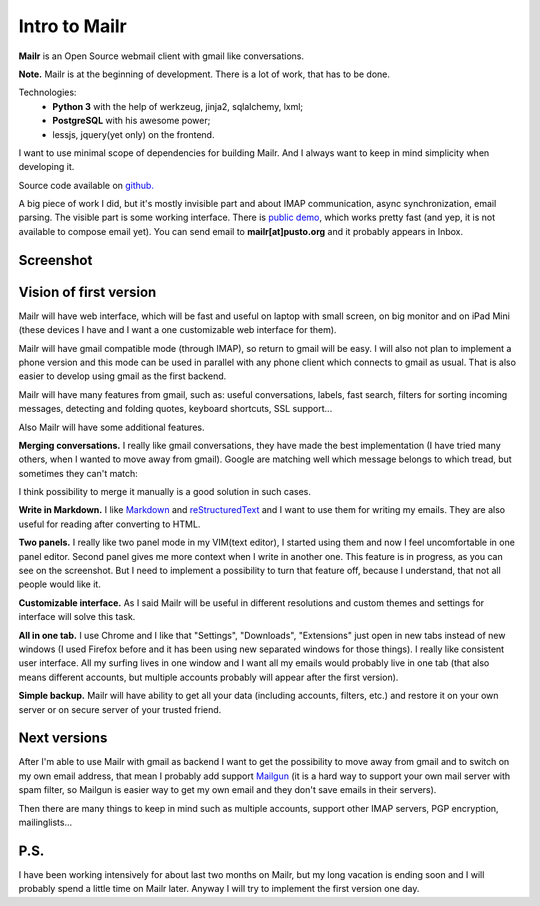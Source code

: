 Intro to Mailr
==============
**Mailr** is an Open Source webmail client with gmail like conversations.

**Note.** Mailr is at the beginning of development. There is a lot of work, that has to be 
done.

Technologies:
 - **Python 3** with the help of werkzeug, jinja2, sqlalchemy, lxml;
 - **PostgreSQL** with his awesome power;
 - lessjs, jquery(yet only) on the frontend.

I want to use minimal scope of dependencies for building Mailr. And I always want to keep 
in mind simplicity when developing it.

Source code available on `github. <https://github.com/naspeh/mailr>`_

A big piece of work I did, but it's mostly invisible part and about IMAP communication, 
async synchronization, email parsing. The visible part is some working interface. There is 
`public demo`__, which works pretty fast (and yep, it is not available to compose email 
yet). You can send email to **mailr[at]pusto.org** and it probably appears in Inbox.

__ http://mail.pusto.org

Screenshot
----------

.. image:: screenshot-s.png


Vision of first version
-----------------------
Mailr will have web interface, which will be fast and useful on laptop with small screen, 
on big monitor and on iPad Mini (these devices I have and I want a one customizable web 
interface for them).

Mailr will have gmail compatible mode (through IMAP), so return to gmail will be easy. I 
will also not plan to implement a phone version and this mode can be used in parallel with 
any phone client which connects to gmail as usual. That is also easier to develop using 
gmail as the first backend.

Mailr will have many features from gmail, such as: useful conversations, labels, fast 
search, filters for sorting incoming messages, detecting and folding quotes, keyboard 
shortcuts, SSL support...

Also Mailr will have some additional features.

**Merging conversations.** I really like gmail conversations, they have made the best 
implementation (I have tried many others, when I wanted to move away from gmail). Google 
are matching well which message belongs to which tread, but sometimes they can't match:

.. image:: unmatched-thread.png

I think possibility to merge it manually is a good solution in such cases.

**Write in Markdown.** I like Markdown__ and reStructuredText__ and I want to use them for 
writing my emails. They are also useful for reading after converting to HTML.

__ http://en.wikipedia.org/wiki/Markdown
__ http://en.wikipedia.org/wiki/ReStructuredText

**Two panels.** I really like two panel mode in my VIM(text editor), I started using them 
and now I feel uncomfortable in one panel editor. Second panel gives me more context when 
I write in another one. This feature is in progress, as you can see on the screenshot. But 
I need to implement a possibility to turn that feature off, because I understand, that not 
all people would like it.

**Customizable interface.** As I said Mailr will be useful in different resolutions and 
custom themes and settings for interface will solve this task.

**All in one tab.** I use Chrome and I like that "Settings", "Downloads", "Extensions" 
just open in new tabs instead of new windows (I used Firefox before and it has been using 
new separated windows for those things). I really like consistent user interface. All my 
surfing lives in one window and I want all my emails would probably live in one tab (that 
also means different accounts, but multiple accounts probably will appear after the first 
version).

**Simple backup.** Mailr will have ability to get all your data (including accounts, 
filters, etc.) and restore it on your own server or on secure server of your trusted 
friend.

Next versions
-------------
After I'm able to use Mailr with gmail as backend I want to get the possibility to move 
away from gmail and to switch on my own email address, that mean I probably add support 
Mailgun__ (it is a hard way to support your own mail server with spam filter, so Mailgun 
is easier way to get my own email and they don't save emails in their servers).

__ http://www.mailgun.com/

Then there are many things to keep in mind such as multiple accounts, support other IMAP 
servers, PGP encryption, mailinglists...

P.S.
----
I have been working intensively for about last two months on Mailr, but my long vacation 
is ending soon and I will probably spend a little time on Mailr later. Anyway I will try 
to implement the first version one day.
